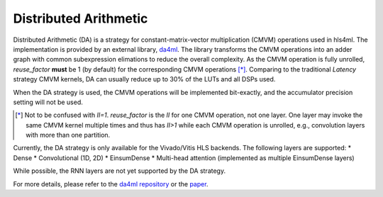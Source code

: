 ======================
Distributed Arithmetic
======================

.. image:: https://img.shields.io/badge/License-LGPLv3-blue.svg
   :target: https://www.gnu.org/licenses/lgpl-3.0.en.html
.. image:: https://badge.fury.io/py/da4ml.svg
   :target: https://badge.fury.io/py/da4ml
.. image:: https://img.shields.io/badge/arXiv-2507.04535-b31b1b.svg
   :target: https://arxiv.org/abs/2507.04535


Distributed Arithmetic (DA) is a strategy for constant-matrix-vector multiplication (CMVM) operations used in hls4ml. The implementation is provided by an external library, `da4ml <https://github.com/calad0i/da4ml>`__. The library transforms the CMVM operations into an adder graph with common subexpression elimations to reduce the overall complexity. As the CMVM operation is fully unrolled, `reuse_factor` **must** be 1 (by default) for the corresponding CMVM operations [*]_. Comparing to the traditional `Latency` strategy CMVM kernels, DA can usually reduce up to 30% of the LUTs and all DSPs used.

.. rst-class:: light
.. image:: _static/da4ml-workflow.svg
   :alt: Workflow of DA in hls4ml
   :width: 600

When the DA strategy is used, the CMVM operations will be implemented bit-exactly, and the accumulator precision setting will not be used.

.. [*] Not to be confused with `II=1`. `reuse_factor` is the `II` for one CMVM operation, not one layer. One layer may invoke the same CMVM kernel multiple times and thus has `II>1` while each CMVM operation is unrolled, e.g., convolution layers with more than one partition.

Currently, the DA strategy is only available for the Vivado/Vitis HLS backends. The following layers are supported:
* Dense
* Convolutional (1D, 2D)
* EinsumDense
* Multi-head attention (implemented as multiple EinsumDense layers)

While possible, the RNN layers are not yet supported by the DA strategy.

For more details, please refer to the `da4ml repository <https://github.com/calad0i/da4ml>`__ or the `paper <https://arxiv.org/abs/2507.04535>`__.
